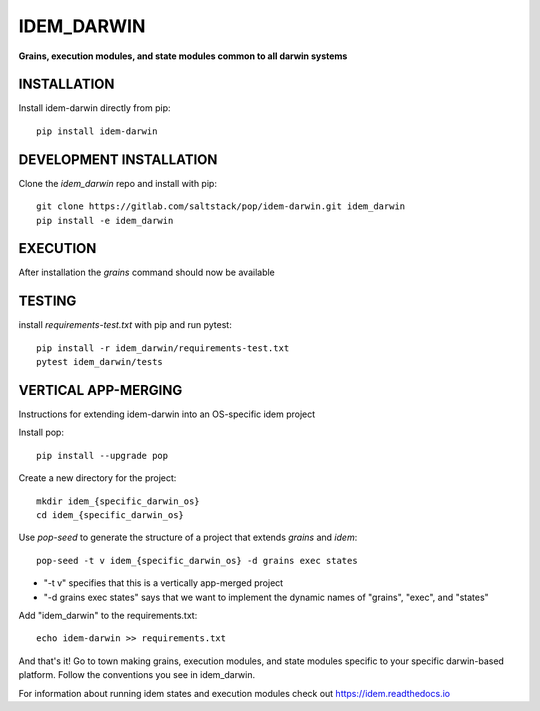 ***********
IDEM_DARWIN
***********
**Grains, execution modules, and state modules common to all darwin systems**

INSTALLATION
============

Install idem-darwin directly from pip::

    pip install idem-darwin

DEVELOPMENT INSTALLATION
========================


Clone the `idem_darwin` repo and install with pip::

    git clone https://gitlab.com/saltstack/pop/idem-darwin.git idem_darwin
    pip install -e idem_darwin

EXECUTION
=========
After installation the `grains` command should now be available

TESTING
=======
install `requirements-test.txt` with pip and run pytest::

    pip install -r idem_darwin/requirements-test.txt
    pytest idem_darwin/tests

VERTICAL APP-MERGING
====================
Instructions for extending idem-darwin into an OS-specific idem project

Install pop::

    pip install --upgrade pop

Create a new directory for the project::

    mkdir idem_{specific_darwin_os}
    cd idem_{specific_darwin_os}


Use `pop-seed` to generate the structure of a project that extends `grains` and `idem`::

    pop-seed -t v idem_{specific_darwin_os} -d grains exec states

* "-t v" specifies that this is a vertically app-merged project
*  "-d grains exec states" says that we want to implement the dynamic names of "grains", "exec", and "states"

Add "idem_darwin" to the requirements.txt::

    echo idem-darwin >> requirements.txt

And that's it!  Go to town making grains, execution modules, and state modules specific to your specific darwin-based platform.
Follow the conventions you see in idem_darwin.

For information about running idem states and execution modules check out
https://idem.readthedocs.io
